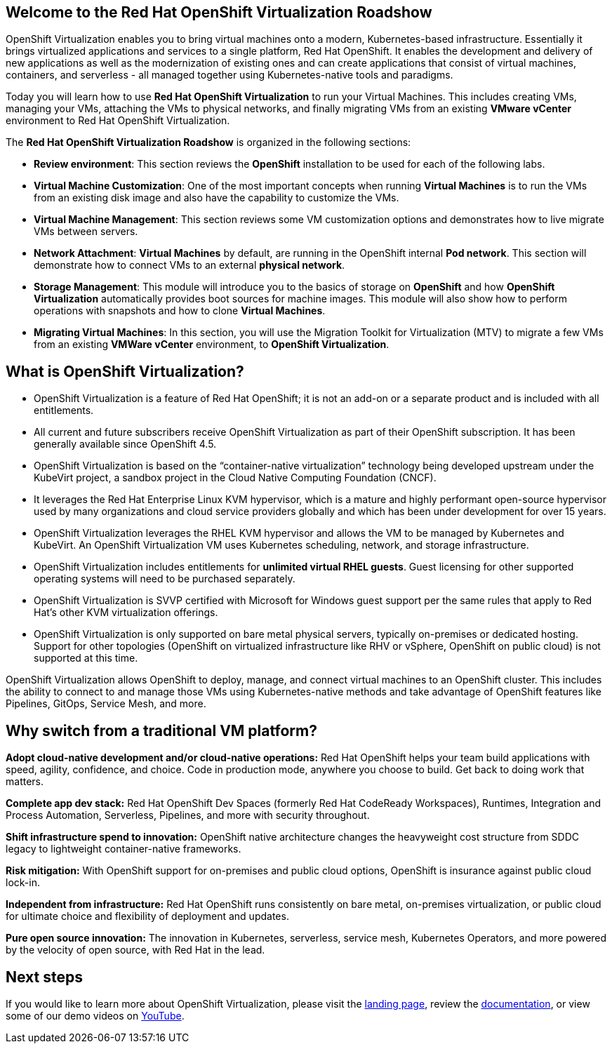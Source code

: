 :preinstall_operators: %preinstall_operators%

== Welcome to the Red Hat OpenShift Virtualization Roadshow

OpenShift Virtualization enables you to bring virtual machines onto a modern, Kubernetes-based infrastructure. Essentially it brings virtualized applications and services to a single platform, Red Hat OpenShift. It enables the development and delivery of new applications as well as the modernization of existing ones and can create applications that consist of virtual machines, containers, and serverless - all managed together using Kubernetes-native tools and paradigms.

Today you will learn how to use *Red Hat OpenShift Virtualization* to run your Virtual Machines. This includes creating VMs, managing your VMs, attaching the VMs to physical networks, and finally migrating VMs from an existing *VMware vCenter* environment to Red Hat OpenShift Virtualization.

The *Red Hat OpenShift Virtualization Roadshow* is organized in the following sections:

* *Review environment*: This section reviews the *OpenShift* installation to be used for each of the following labs.
* *Virtual Machine Customization*: One of the most important concepts when running *Virtual Machines* is to run the VMs from an existing disk image and also have the capability to customize the VMs.
* *Virtual Machine Management*: This section reviews some VM customization options and demonstrates how to live migrate VMs between servers.
* *Network Attachment*: *Virtual Machines* by default, are running in the OpenShift internal *Pod network*. This section will demonstrate how to connect VMs to an external *physical network*.
* *Storage Management*: This module will introduce you to the basics of storage on *OpenShift* and how *OpenShift Virtualization* automatically provides boot sources for machine images. This module will also show how to perform operations with snapshots and how to clone *Virtual Machines*.
* *Migrating Virtual Machines*: In this section, you will use the Migration Toolkit for Virtualization (MTV) to migrate a few VMs from an existing  *VMWare vCenter* environment, to *OpenShift Virtualization*.

== What is OpenShift Virtualization?

* OpenShift Virtualization is a feature of Red Hat OpenShift; it is not an add-on or a separate product and is included with all entitlements.
* All current and future subscribers receive OpenShift Virtualization as part of their OpenShift subscription. It has been generally available since OpenShift 4.5.
* OpenShift Virtualization is based on the “container-native virtualization” technology being developed upstream under the KubeVirt project, a sandbox project in the Cloud Native Computing Foundation (CNCF). 
* It leverages the Red Hat Enterprise Linux KVM hypervisor, which is a mature and highly performant open-source hypervisor used by many organizations and cloud service providers globally and which has been under development for over 15 years. 
* OpenShift Virtualization leverages the RHEL KVM hypervisor and allows the VM to be managed by Kubernetes and KubeVirt. An OpenShift Virtualization VM uses Kubernetes scheduling, network, and storage infrastructure.
* OpenShift Virtualization includes entitlements for **unlimited virtual RHEL guests**. Guest licensing for other supported operating systems will need to be purchased separately.
* OpenShift Virtualization is SVVP certified with Microsoft for Windows guest support per the same rules that apply to Red Hat’s other KVM virtualization offerings.
* OpenShift Virtualization is only supported on bare metal physical servers, typically on-premises or dedicated hosting. Support for other topologies (OpenShift on virtualized infrastructure like RHV or vSphere, OpenShift on public cloud) is not supported at this time.

OpenShift Virtualization allows OpenShift to deploy, manage, and connect virtual machines to an OpenShift cluster. This includes the ability to connect to and manage those VMs using Kubernetes-native methods and take advantage of OpenShift features like Pipelines, GitOps, Service Mesh, and more.

== Why switch from a traditional VM platform?

**Adopt cloud-native development and/or cloud-native operations:**
Red Hat OpenShift helps your team build applications with speed, agility, confidence, and choice. Code in production mode, anywhere you choose to build. Get back to doing work that matters.

**Complete app dev stack:**
Red Hat OpenShift Dev Spaces (formerly Red Hat CodeReady Workspaces), Runtimes, Integration and Process Automation, Serverless, Pipelines, and more with security throughout.

**Shift infrastructure spend to innovation:**
OpenShift native architecture changes the heavyweight cost structure from SDDC legacy to lightweight container-native frameworks.

**Risk mitigation:**
With OpenShift support for on-premises and public cloud options, OpenShift is insurance against public cloud lock-in. 

**Independent from infrastructure:**
Red Hat OpenShift runs consistently on bare metal, on-premises virtualization, or public cloud for ultimate choice and flexibility of deployment and updates.

**Pure open source innovation:**
The innovation in Kubernetes, serverless, service mesh, Kubernetes Operators, and more powered by the velocity of open source, with Red Hat in the lead.

== Next steps

If you would like to learn more about OpenShift Virtualization, please visit the https://www.redhat.com/en/technologies/cloud-computing/openshift/virtualization[landing page], review the https://docs.openshift.com/container-platform/latest/virt/about-virt.html[documentation], or view some of our demo videos on https://www.youtube.com/playlist?list=PLaR6Rq6Z4IqeQeTosfoFzTyE_QmWZW6n_[YouTube].